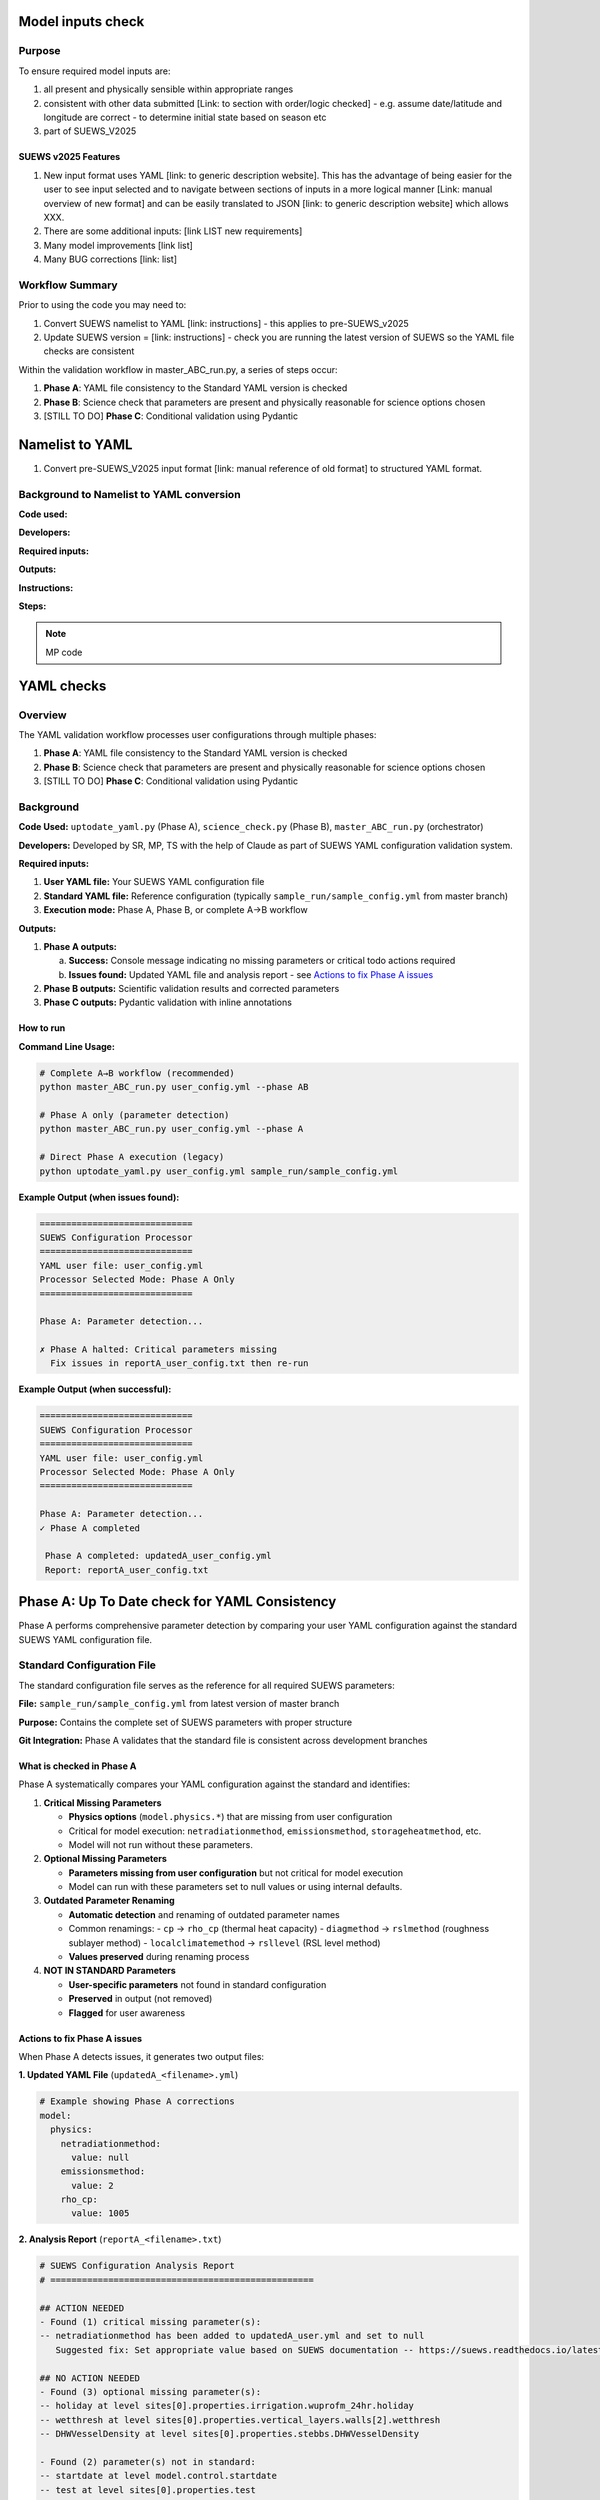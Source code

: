 Model inputs check
===================

Purpose
-------

To ensure required model inputs are: 

1. all present and physically sensible within appropriate ranges
2. consistent with other data submitted [Link: to section with order/logic checked] - e.g. assume date/latitude and longitude are correct - to determine initial state based on season etc
3. part of SUEWS_V2025


SUEWS v2025 Features
~~~~~~~~~~~~~~~~~~~~

1. New input format uses YAML [link: to generic description website]. This has the advantage of being easier for the user to see input selected and to navigate between sections of inputs in a more logical manner [Link: manual overview of new format] and can be easily translated to JSON [link: to generic description website] which allows XXX.
2. There are some additional inputs: [link LIST new requirements]
3. Many model improvements [link list]
4. Many BUG corrections [link: list]

Workflow Summary
----------------

Prior to using the code you may need to:

1. Convert SUEWS namelist to YAML [link: instructions] - this applies to pre-SUEWS_v2025
2. Update SUEWS version = [link: instructions] - check you are running the latest version of SUEWS so the YAML file checks are consistent 

Within the validation workflow in master_ABC_run.py, a series of steps occur:

1. **Phase A**: YAML file consistency to the Standard YAML version is checked
2. **Phase B**: Science check that parameters are present and physically reasonable for science options chosen
3. [STILL TO DO] **Phase C**: Conditional validation using Pydantic


Namelist to YAML
================

1. Convert pre-SUEWS_V2025 input format [link: manual reference of old format] to structured YAML format.

Background to Namelist to YAML conversion
------------------------------------------

**Code used:**

**Developers:**

**Required inputs:**

**Outputs:**

**Instructions:**

**Steps:**

.. note::

   MP code 


YAML checks
===========

Overview
--------

The YAML validation workflow processes user configurations through multiple phases:

1. **Phase A**: YAML file consistency to the Standard YAML version is checked
2. **Phase B**: Science check that parameters are present and physically reasonable for science options chosen
3. [STILL TO DO] **Phase C**: Conditional validation using Pydantic

Background
----------

**Code Used:** ``uptodate_yaml.py`` (Phase A), ``science_check.py`` (Phase B), ``master_ABC_run.py`` (orchestrator)

**Developers:** Developed by SR, MP, TS with the help of Claude as part of SUEWS YAML configuration validation system.

**Required inputs:**

1. **User YAML file:** Your SUEWS YAML configuration file
2. **Standard YAML file:** Reference configuration (typically ``sample_run/sample_config.yml`` from master branch)
3. **Execution mode:** Phase A, Phase B, or complete A→B workflow

**Outputs:**

1. **Phase A outputs:**
   
   a. **Success:** Console message indicating no missing parameters or critical todo actions required
   b. **Issues found:** Updated YAML file and analysis report - see `Actions to fix Phase A issues`_

2. **Phase B outputs:** Scientific validation results and corrected parameters
3. **Phase C outputs:** Pydantic validation with inline annotations
   


How to run 
~~~~~~~~~~

**Command Line Usage:**

.. code-block:: bash

   # Complete A→B workflow (recommended)
   python master_ABC_run.py user_config.yml --phase AB
   
   # Phase A only (parameter detection)
   python master_ABC_run.py user_config.yml --phase A
   
   # Direct Phase A execution (legacy)
   python uptodate_yaml.py user_config.yml sample_run/sample_config.yml

**Example Output (when issues found):**

.. code-block:: text

   =============================
   SUEWS Configuration Processor
   =============================
   YAML user file: user_config.yml
   Processor Selected Mode: Phase A Only
   =============================
   
   Phase A: Parameter detection...
   
   ✗ Phase A halted: Critical parameters missing
     Fix issues in reportA_user_config.txt then re-run

**Example Output (when successful):**

.. code-block:: text

   =============================
   SUEWS Configuration Processor
   =============================
   YAML user file: user_config.yml
   Processor Selected Mode: Phase A Only
   =============================
   
   Phase A: Parameter detection...
   ✓ Phase A completed
   
    Phase A completed: updatedA_user_config.yml
    Report: reportA_user_config.txt


Phase A: Up To Date check for YAML Consistency
==================================================

Phase A performs comprehensive parameter detection by comparing your user YAML configuration against the standard SUEWS YAML configuration file.

Standard Configuration File
---------------------------

The standard configuration file serves as the reference for all required SUEWS parameters:

**File:** ``sample_run/sample_config.yml`` from latest version of master branch

**Purpose:** Contains the complete set of SUEWS parameters with proper structure

**Git Integration:** Phase A validates that the standard file is consistent across development branches

What is checked in Phase A
~~~~~~~~~~~~~~~~~~~~~~~~~~

Phase A systematically compares your YAML configuration against the standard and identifies:

1. **Critical Missing Parameters**
   
   - **Physics options** (``model.physics.*``) that are missing from user configuration
   - Critical for model execution: ``netradiationmethod``, ``emissionsmethod``, ``storageheatmethod``, etc.
   - Model will not run without these parameters.

2. **Optional Missing Parameters**
   
   - **Parameters missing from user configuration** but not critical for model execution
   - Model can run with these parameters set to null values or using internal defaults.

3. **Outdated Parameter Renaming**
   
   - **Automatic detection** and renaming of outdated parameter names
   - Common renamings:
     - ``cp`` → ``rho_cp`` (thermal heat capacity)
     - ``diagmethod`` → ``rslmethod`` (roughness sublayer method)  
     - ``localclimatemethod`` → ``rsllevel`` (RSL level method)
   - **Values preserved** during renaming process

4. **NOT IN STANDARD Parameters**
   
   - **User-specific parameters** not found in standard configuration
   - **Preserved** in output (not removed)
   - **Flagged** for user awareness

Actions to fix Phase A issues
~~~~~~~~~~~~~~~~~~~~~~~~~~~~~

When Phase A detects issues, it generates two output files:

**1. Updated YAML File** (``updatedA_<filename>.yml``)

.. code-block:: yaml

   # Example showing Phase A corrections
   model:
     physics:
       netradiationmethod:
         value: null
       emissionsmethod:
         value: 2
       rho_cp:
         value: 1005

**2. Analysis Report** (``reportA_<filename>.txt``)

.. code-block:: text

   # SUEWS Configuration Analysis Report
   # ==================================================
   
   ## ACTION NEEDED
   - Found (1) critical missing parameter(s):
   -- netradiationmethod has been added to updatedA_user.yml and set to null
      Suggested fix: Set appropriate value based on SUEWS documentation -- https://suews.readthedocs.io/latest/
   
   ## NO ACTION NEEDED
   - Found (3) optional missing parameter(s):
   -- holiday at level sites[0].properties.irrigation.wuprofm_24hr.holiday
   -- wetthresh at level sites[0].properties.vertical_layers.walls[2].wetthresh
   -- DHWVesselDensity at level sites[0].properties.stebbs.DHWVesselDensity
   
   - Found (2) parameter(s) not in standard:
   -- startdate at level model.control.startdate
   -- test at level sites[0].properties.test
   
   - Renamed (2) parameters:
   -- diagmethod changed to rslmethod
   -- cp changed to rho_cp
   
   # ==================================================

**Next Steps:**

1. **Review the updated YAML file** (``updatedA_<filename>.yml``)
2. **Fill in null values** for critical missing parameters (ACTION NEEDED section)
3. **Consider setting** optional missing parameters (NO ACTION NEEDED section)
4. **Verify** that outdated parameter renamings are correct
5. **Decide** whether to keep or remove parameters not in standard

.. note::
   
   **Critical Parameters:** Parameters listed in the **ACTION NEEDED** section are critical physics options that must be set. The model may not run correctly until these null values are replaced with appropriate values.

**For detailed Phase A documentation, see:** `phase_a_detailed.rst <../phase_a_detailed.rst>`__


Section B: Overview
-------------------

The check are for:

1. Initial states -- exok
2. Grid characteristics

   a. Land cover 
   b. XXX

What is checked In B how and why
~~~~~~~~~~~~~~~~~~~~~~~~~~~~~~~~

- assumptions -etc






Actions for fixing B issues
~~~~~~~~~~~~~~~~~~~~~~~~~~~

Output: an updated YAML saved as py0_<filename>.yml and a CSV report listing all changes.

.. note::

   The output will be changed to have a single file (the py0 updated yaml) with commented the parameters that have been updated by the precheck.




Section C: Overview
-------------------


Pydantic performs validation of a YAML file according to selected model options.

Output: An annotated YAML with inline error messages

.. note::

   The output will be changed to produce also an updated YAML file (py1_<filename>.yml) with comments at the level of the parameters that have been updated according to conditional validation. On top of that, the annotated YAML will be revised to work correctly.
 

What is checked in C how and why
~~~~~~~~~~~~~~~~~~~~~~~~~~~~~~~~

(To be documented)

Actions to fix C issues
~~~~~~~~~~~~~~~~~~~~~~~

(To be documented)
